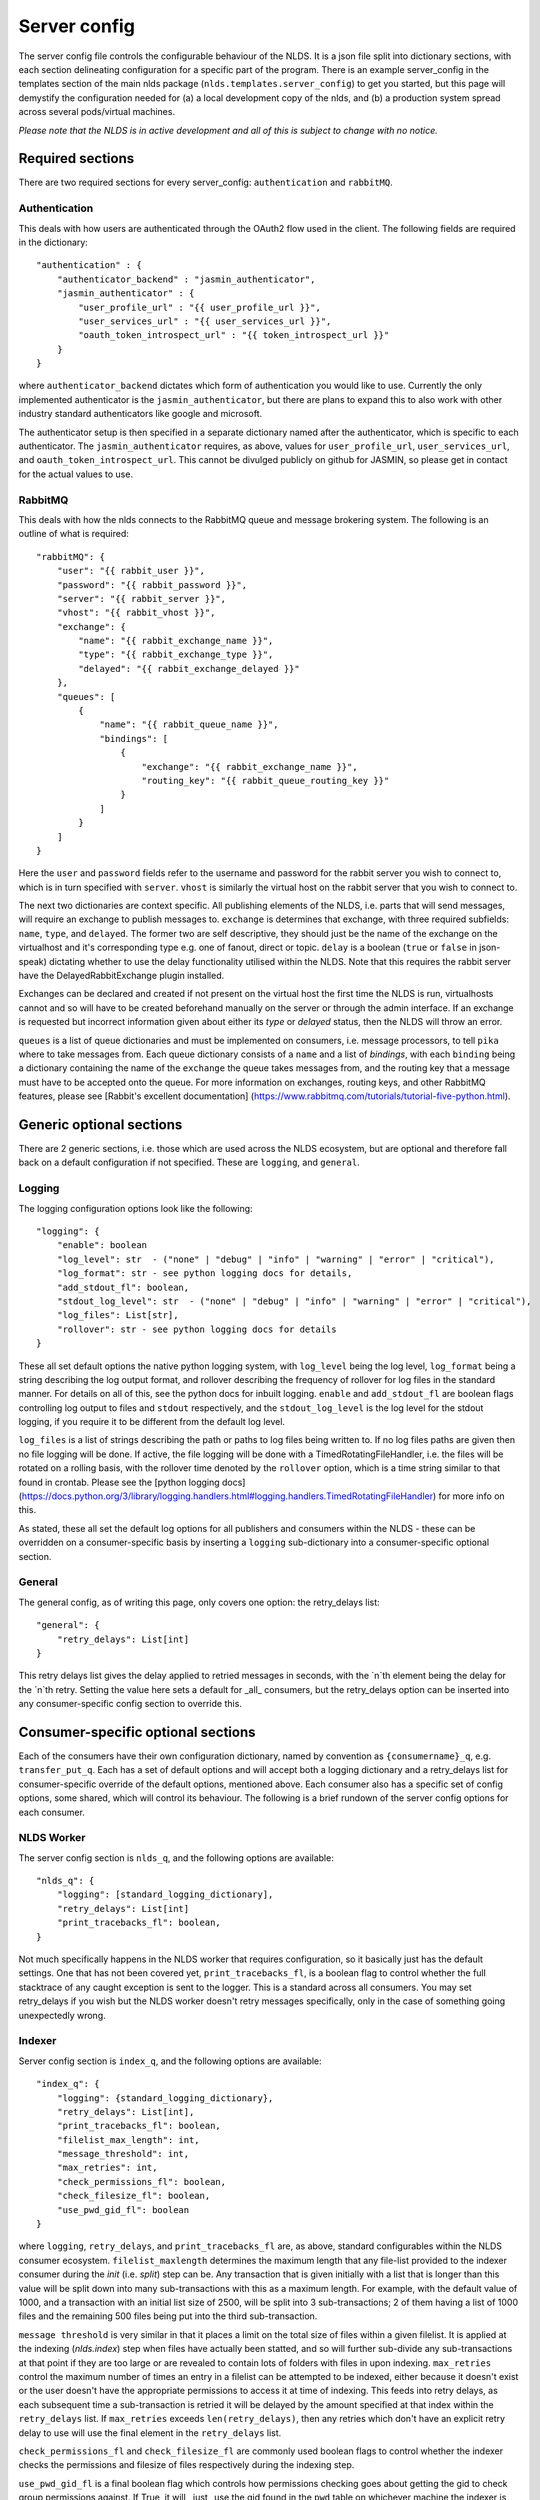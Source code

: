 Server config
=============

The server config file controls the configurable behaviour of the NLDS. It is a 
json file split into dictionary sections, with each section delineating 
configuration for a specific part of the program. There is an example 
server_config in the templates section of the main nlds package 
(``nlds.templates.server_config``) to get you started, but this page will 
demystify the configuration needed for (a) a local development copy of the nlds, 
and (b) a production system spread across several pods/virtual machines. 

*Please note that the NLDS is in active development and all of this is subject 
to change with no notice.*

Required sections
-----------------

There are two required sections for every server_config: ``authentication`` and 
``rabbitMQ``.

Authentication
^^^^^^^^^^^^^^
This deals with how users are authenticated through the OAuth2 flow used in the 
client. The following fields are required in the dictionary::

    "authentication" : {
        "authenticator_backend" : "jasmin_authenticator",
        "jasmin_authenticator" : {
            "user_profile_url" : "{{ user_profile_url }}",
            "user_services_url" : "{{ user_services_url }}",
            "oauth_token_introspect_url" : "{{ token_introspect_url }}"
        }
    }

where ``authenticator_backend`` dictates which form of authentication you would 
like to use. Currently the only implemented authenticator is the 
``jasmin_authenticator``, but there are plans to expand this to also work with 
other industry standard authenticators like google and microsoft. 

The authenticator setup is then specified in a separate dictionary named after 
the authenticator, which is specific to each authenticator. The 
``jasmin_authenticator`` requires, as above, values for ``user_profile_url``, 
``user_services_url``, and ``oauth_token_introspect_url``. This cannot be 
divulged publicly on github for JASMIN, so please get in contact for the actual 
values to use. 

RabbitMQ
^^^^^^^^

This deals with how the nlds connects to the RabbitMQ queue and message 
brokering system. The following is an outline of what is required::

    "rabbitMQ": {
        "user": "{{ rabbit_user }}",
        "password": "{{ rabbit_password }}",
        "server": "{{ rabbit_server }}",
        "vhost": "{{ rabbit_vhost }}",
        "exchange": {
            "name": "{{ rabbit_exchange_name }}",
            "type": "{{ rabbit_exchange_type }}",
            "delayed": "{{ rabbit_exchange_delayed }}"
        },
        "queues": [
            {
                "name": "{{ rabbit_queue_name }}",
                "bindings": [
                    {
                        "exchange": "{{ rabbit_exchange_name }}",
                        "routing_key": "{{ rabbit_queue_routing_key }}"
                    }
                ]
            }
        ]
    }

Here the ``user`` and ``password`` fields refer to the username and password for 
the rabbit server you wish to connect to, which is in turn specified with 
``server``. ``vhost`` is similarly the virtual host on the rabbit server that 
you wish to connect to. 

The next two dictionaries are context specific. All publishing elements of the 
NLDS, i.e. parts that will send messages, will require an exchange to publish 
messages to. ``exchange`` is determines that exchange, with three required 
subfields: ``name``, ``type``, and ``delayed``. The former two are self 
descriptive, they should just be the name of the exchange on the virtualhost and 
it's corresponding type e.g. one of fanout, direct or topic. ``delay`` is a 
boolean (``true`` or ``false`` in json-speak) dictating whether to use the 
delay functionality utilised within the NLDS. Note that this requires the rabbit 
server have the DelayedRabbitExchange plugin installed.

Exchanges can be declared and created if not present on the virtual host the 
first time the NLDS is run, virtualhosts cannot and so will have to be created 
beforehand manually on the server or through the admin interface. If an exchange 
is requested but incorrect information given about either its `type` or 
`delayed` status, then the NLDS will throw an error. 

``queues`` is a list of queue dictionaries and must be implemented on consumers, 
i.e. message processors, to tell ``pika`` where to take messages from. Each 
queue dictionary consists of a ``name`` and a list of `bindings`, with each 
``binding`` being a dictionary containing the name of the ``exchange`` the queue 
takes messages from, and the routing key that a message must have to be accepted 
onto the queue. For more information on exchanges, routing keys, and other 
RabbitMQ features, please see [Rabbit's excellent documentation]
(https://www.rabbitmq.com/tutorials/tutorial-five-python.html). 


Generic optional sections
-------------------------

There are 2 generic sections, i.e. those which are used across the NLDS 
ecosystem, but are optional and therefore fall back on a default configuration 
if not specified. These are ``logging``, and ``general``.  

Logging
^^^^^^^

The logging configuration options look like the following::

    "logging": {
        "enable": boolean
        "log_level": str  - ("none" | "debug" | "info" | "warning" | "error" | "critical"),
        "log_format": str - see python logging docs for details,
        "add_stdout_fl": boolean,
        "stdout_log_level": str  - ("none" | "debug" | "info" | "warning" | "error" | "critical"),
        "log_files": List[str],
        "rollover": str - see python logging docs for details
    }

These all set default options the native python logging system, with 
``log_level`` being the log level, ``log_format`` being a string describing the 
log output format, and rollover describing the frequency of rollover for log 
files in the standard manner. For details on all of this, see the python docs 
for inbuilt logging. ``enable`` and ``add_stdout_fl`` are boolean flags 
controlling log output to files and ``stdout`` respectively, and the 
``stdout_log_level`` is the log level for the stdout logging, if you require it 
to be different from the default log level. 

``log_files`` is a list of strings describing the path or paths to log files 
being written to. If no log files paths are given then no file logging will be 
done. If active, the file logging will be done with a TimedRotatingFileHandler, 
i.e. the files will be rotated on a rolling basis, with the rollover time 
denoted by the ``rollover`` option, which is a time string similar to that found 
in crontab. Please see the [python logging docs]
(https://docs.python.org/3/library/logging.handlers.html#logging.handlers.TimedRotatingFileHandler)
for more info on this. 

As stated, these all set the default log options for all publishers and 
consumers within the NLDS - these can be overridden on a consumer-specific basis 
by inserting a ``logging`` sub-dictionary into a consumer-specific optional 
section.

General
^^^^^^^

The general config, as of writing this page, only covers one option: the 
retry_delays list::

    "general": {
        "retry_delays": List[int]
    }

This retry delays list gives the delay applied to retried messages in seconds, 
with the `n`th element being the delay for the `n`th retry. Setting the value 
here sets a default for _all_ consumers, but the retry_delays option can be 
inserted into any consumer-specific config section to override this. 

Consumer-specific optional sections
-----------------------------------

Each of the consumers have their own configuration dictionary, named by 
convention as ``{consumername}_q``, e.g. ``transfer_put_q``. Each has a set of 
default options and will accept both a logging dictionary and a retry_delays 
list for consumer-specific override of the default options, mentioned above. 
Each consumer also has a specific set of config options, some shared, which will 
control its behaviour. The following is a brief rundown of the server config 
options for each consumer. 

NLDS Worker
^^^^^^^^^^^
The server config section is ``nlds_q``, and the following options are available::

    "nlds_q": {
        "logging": [standard_logging_dictionary],
        "retry_delays": List[int]
        "print_tracebacks_fl": boolean,
    }

Not much specifically happens in the NLDS worker that requires configuration, so 
it basically just has the default settings. One that has not been covered yet, 
``print_tracebacks_fl``, is a boolean flag to control whether the full 
stacktrace of any caught exception is sent to the logger. This is a standard 
across all consumers. You may set retry_delays if you wish but the NLDS worker 
doesn't retry messages specifically, only in the case of something going 
unexpectedly wrong.

Indexer
^^^^^^^

Server config section is ``index_q``, and the following options are available::

    "index_q": {
        "logging": {standard_logging_dictionary},
        "retry_delays": List[int],
        "print_tracebacks_fl": boolean,
        "filelist_max_length": int,
        "message_threshold": int,
        "max_retries": int,
        "check_permissions_fl": boolean,
        "check_filesize_fl": boolean,
        "use_pwd_gid_fl": boolean
    }

where ``logging``, ``retry_delays``, and ``print_tracebacks_fl`` are, as above,
standard configurables within the NLDS consumer ecosystem. 
``filelist_maxlength`` determines the maximum length that any file-list provided 
to the indexer consumer during the `init` (i.e. `split`) step can be. Any 
transaction that is given initially with a list that is longer than this value 
will be split down into many sub-transactions with this as a maximum length. For 
example, with the default value of 1000, and a transaction with an initial list 
size of 2500, will be split into 3 sub-transactions; 2 of them having a 
list of 1000 files and the remaining 500 files being put into the third 
sub-transaction. 

``message threshold`` is very similar in that it places a limit on the total 
size of files within a given filelist. It is applied at the indexing 
(`nlds.index`) step when files have actually been statted, and so will further 
sub-divide any sub-transactions at that point if they are too large or are 
revealed to contain lots of folders with files in upon indexing. ``max_retries``
control the maximum number of times an entry in a filelist can be attempted to 
be indexed, either because it doesn't exist or the user doesn't have the 
appropriate permissions to access it at time of indexing. This feeds into retry 
delays, as each subsequent time a sub-transaction is retried it will be delayed 
by the amount specified at that index within the ``retry_delays`` list. If 
``max_retries`` exceeds ``len(retry_delays)``, then any retries which don't have 
an explicit retry delay to use will use the final element in the ``retry_delays`` 
list.

``check_permissions_fl`` and ``check_filesize_fl`` are commonly used boolean 
flags to control whether the indexer checks the permissions and filesize of 
files respectively during the indexing step. 

``use_pwd_gid_fl`` is a final boolean flag which controls how permissions 
checking goes about getting the gid to check group permissions against. If True, 
it will _just_ use the gid found in the ``pwd`` table on whichever machine the 
indexer is running on. If false, then this gid is used `as well as` all of those 
found using the ``os.groups`` command - which will read all groups found on the 
machine the indexer is running on. 
 

Cataloguer
^^^^^^^^^^

The server config entry for the catalog consumer is as follows::

    "catalog_q": {
        "logging": {standard_logging_dictionary},
        "retry_delays": List[int],
        "print_tracebacks_fl": boolean,
        "db_engine": str,
        "db_options": {
            "db_name" : str,
            "db_user" : str,
            "db_passwd" : str,
            "echo": boolean
        },
        "max_retries": int
    }

where ``logging``, ``retry_delays``, and ``print_tracebacks_fl`` are, as above,
standard configurables within the NLDS consumer ecosystem. ``max_retries`` is 
similarly available in the cataloguer, with the same meaning as above. 

Here we also have two keys which control database behaviour via SQLAlchemy: 
``db_engine`` and ``db_options``. ``db_engine`` is a string which specifies 
which SQL flavour you would like SQLAlchemy. Currently this has been tried with 
SQLite and PostgreSQL but, given how SQLAlchemy works, we expect few roadblocks 
interacting with other database types. ``db_options`` is a further 
sub-dictionary specifying the database name (which must be appropriate for 
your chosen flavour of database), along with the database username and password 
(if in use), respectively controlled by the keys ``db_name``, ``db_user``, and 
``db_password``. Finally in this sub-dictionary ``echo``, an optional 
boolean flag which controls the auto-logging of the SQLAlchemy engine. 


Transfer-put and Transfer-get
^^^^^^^^^^^^^^^^^^^^^^^^^^^^^

The server entry for the transfer-put consumer is as follows::

    "transfer_put_q": {
        "logging": {standard_logging_dictionary},
        "max_retries": int,
        "retry_delays": List[int],
        "print_tracebacks_fl": boolean,
        "filelist_max_length": int,
        "check_permissions_fl": boolean,
        "use_pwd_gid_fl": boolean,
        "tenancy": "cedadev-o.s3.jc.rl.ac.uk",
        "require_secure_fl": false
    }

where we have ``logging``, ``retry_delays`` and ``print_tracebacks_fl`` as their
standard definitions defined above, and ``max_retries``, ``filelist_max_length``
, ``check_permissions_fl``, and ``use_pwd_gid_fl`` defined the same as for the 
Indexer consumer. 

New definitions for the transfer processor are the ``tenancy`` and 
``require_secure_fl``, which control ``minio`` behaviour. ``tenancy`` is a 
string which denotes the address of the object store tenancy to upload/download 
files to/from, and ``require_secure_fl`` which specifies whether or not you 
require signed ssl certificates at the tenancy location. 


Monitor
^^^^^^^

The server config entry for the monitor consumer is as follows::

    "monitor_q": {
        "logging": {standard_logging_dictionary},
        "retry_delays": List[int],
        "print_tracebacks_fl": boolean,
        "db_engine": str,
        "db_options": {
            "db_name" : str,
            "db_user" : str,
            "db_passwd" : str,
            "echo": boolean
        }
    }

where ``logging``, ``retry_delays``, and ``print_tracebacks_fl`` have the 
standard, previously stated definitions, and ``db_engine`` and ``db_options`` 
are as defined for the Catalog consumer - due to the use of an SQL database on 
the Monitor. Note the minimal retry control, as the monitor only retries 
messages which failed due to an unexpected exception. 

Logger
^^^^^^

And finally, the server config entry for the Logger consumer is as follows::

    "logging_q": {
        "logging": {standard_logging_dictionary},
        "print_tracebacks_fl": boolean,
    }

where the options have been previously defined. Note that there is no special 
configurable behaviour on the Logger consumer as it is simply a relay for 
redirecting logging messages into log files. It should also be noted that the 
``log_files`` option should be set in the logging sub-dictionary for this to 
work properly, which may be a mandatory setting in future versions. 